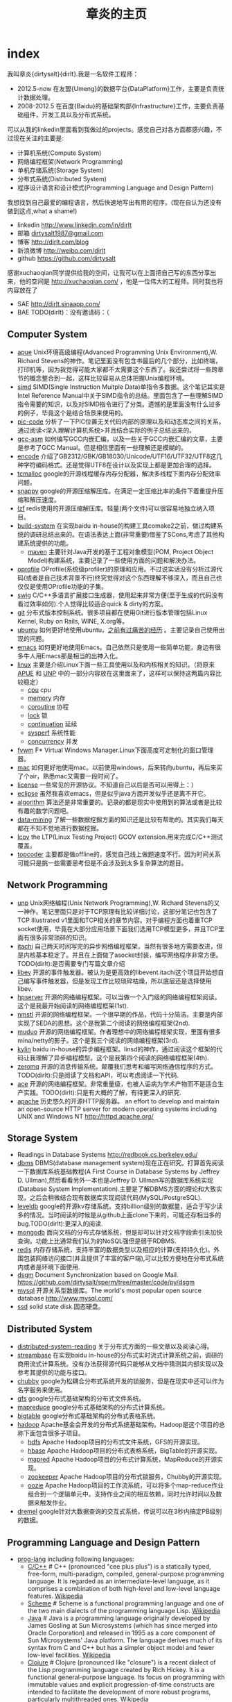 * index
#+TITLE: 章炎的主页
#+OPTIONS: H:3

我叫章炎{dirtysalt}{dirlt}.我是一名软件工程师：
   - 2012.5-now 在友盟{Umeng}的数据平台{DataPlatform}工作，主要是负责统计数据处理。
   - 2008-2012.5 在百度{Baidu}的基础架构部{Infrastructure}工作，主要负责基础组件，开发工具以及分布式系统。

可以从我的linkedin里面看到我做过的projects。感觉自己对各方面都感兴趣，不过现在关注的主要是:
   - 计算机系统(Compute System)
   - 网络编程框架(Network Programming)
   - 单机存储系统(Storage System)
   - 分布式系统(Distributed System)
   - 程序设计语言和设计模式(Programming Language and Design Pattern)

我想找到自己最爱的编程语言，然后快速地写出有用的程序。(现在自认为还没有做到这点,what a shame!)
   - linkedin http://www.linkedin.com/in/dirlt
   - 邮箱 [[mailto:dirtysalt1987@gmail.com][dirtysalt1987@gmail.com]]
   - 博客 http://dirlt.com/blog
   - 新浪微博 http://weibo.com/dirlt
   - github https://github.com/dirtysalt

感谢xuchaoqian同学提供给我的空间，让我可以在上面把自己写的东西分享出来，他的空间是 http://xuchaoqian.com/ ，他是一位伟大的工程师。同时我也将内容放在了
   - SAE http://dirlt.sinaapp.com/
   - BAE TODO(dirlt)：没有邀请码：（

** Computer System
   - [[file:apue.org][apue]] Unix环境高级编程(Advanced Programming Unix Environment),W. Richard Stevens的神作。笔记里面没有包含书最后的几个部分，比如终端，打印机等，因为我觉得可能大家都不太需要这个东西了。我还尝试将一些跨章节的概念整合到一起，这样比较容易从总体把握Unix编程环境。
   - [[file:simd.org][simd]] SIMD(Single Instruction Muitple Data)单指令多数据。这个笔记其实是Intel Reference Manual中关于SIMD指令的总结。里面包含了一些理解SIMD指令需要的知识，以及对SIMD指令进行了分类。遗憾的是里面没有什么过多的例子，毕竟这个是结合场景来使用的。
   - [[file:pic-code.org][pic-code]] 分析了一下PIC位置无关代码内部的原理以及和动态库之间的关系。通过阅读<深入理解计算机系统>并且结合实际的例子总结出来的。
   - [[file:gcc-asm.org][gcc-asm]] 如何编写GCC内嵌汇编，以及一些关于GCC内嵌汇编的文章，主要是参考了GCC Manual。但是相信里面有一些理解还是模糊的。
   - [[file:encode.org][encode]] 介绍了GB2312/GBK/GB18030/Unicode/UTF16/UTF32/UTF8这几种字符编码格式。还是觉得UTF8在设计以及实现上都是更加合理的选择。
   - [[file:tcmalloc.org][tcmalloc]] google的开源线程缓存内存分配器，解决多线程下面内存分配效率问题。
   - [[file:snappy.org][snappy]] google的开源压缩解压库。在满足一定压缩比率的条件下着重提升压缩和解压速度。
   - [[file:./lzf.org][lzf]] redis使用的开源压缩解压库。轻量(两个文件)可以很容易地独立纳入项目。
   - [[file:build-system.org][build-system]] 在实现baidu in-house的构建工具comake2之前，做过构建系统的调研总结出来的。在语法表达上面(非常重要)借鉴了SCons,考虑了其他构建系统提供的功能。
     - [[file:mave.org][maven]] 主要针对Java开发的基于工程对象模型(POM, Project Object Model)构建系统，主要记录了一些使用方面的问题和解决办法。
   - [[file:oprofile.org][oprofile]] OProfile(系统级profiler)的原理和应用。不过说实话没有分析过源代码(或者是自己技术背景不行)终究觉得对这个东西理解不够深入，而且自己也仅仅是使用OProfile功能的子集。
   - [[file:swig.org][swig]] C/C++多语言扩展接口生成器，使用起来非常方便(至于生成的代码没有看过效率如何).个人觉得比较适合quick & dirty的方案。
   - [[file:git.org][git]] 分布式版本控制系统。很多项目都在使用Git进行版本管理包括Linux Kernel, Ruby on Rails, WINE, X.org等。
   - [[file:ubuntu.org][ubuntu]] 如何更好地使用ubuntu，[[file:note/struggle-with-ubuntu.org][之前有过痛苦的经历]] 。主要记录自己使用出现的问题。
   - [[file:emacs.org][emacs]] 如何更好地使用Emacs。自己依然只是使用一些简单功能，身边有很多牛人用Emacs那是相当的出神入化。
   - [[file:linux.org][linux]] 主要是介绍Linux下面一些工具使用以及和内核相关的知识。（将原来[[file:./APUE.org][APUE]] 和 [[file:./UNP.org][UNP]] 中的一部分内容放在这里面来了，这样可以保持这两篇内容比较稳定）
     - [[file:./cpu.org][cpu]] cpu
     - [[file:./memory.org][memory]] 内存
     - [[file:./coroutine.org][coroutine]] 协程
     - [[file:./lock.org][lock]] 锁
     - [[file:./continuation.org][continuation]] 延续
     - [[file:./sysperf.org][sysperf]] 系统性能
     - [[file:concurrency.org][concurrency]] 并发
   - [[file:fvwm.org][fvwm]] F* Virtual Windows Manager.Linux下面高度可定制化的窗口管理器。
   - [[file:./mac.org][mac]] 如何更好地使用mac。以前使用windows，后来转向ubuntu，再后来买了个air，熟悉mac又需要一段时间了。
   - [[file:./license.org][license]] 一些常见的开源协议。不知道自己以后是否可以用得上：）
   - [[file:./eclipse.org][eclipse]] 虽然我喜欢emacs，但是似乎java方面开发似乎还是离不开它。
   - [[file:./algorithm.org][algorithm]] 算法还是非常重要的。记录的都是现实中使用到的算法或者是比较有趣的数学问题吧。
   - [[file:./data-mining.org][data-mining]] 了解一些数据挖掘方面的知识还是比较有帮助的。其实我们每天都在不知不觉地进行数据挖掘。
   - [[file:lcov.org][lcov]] the LTP(Linux Testing Project) GCOV extension.用来完成C/C++测试覆盖。
   - [[file:topcoder.org][topcoder]] 主要都是做offline的，感觉自己线上做题速度不行。因为时间关系可能只是挑一些需要思考但是不会涉及到太多复杂算法的题目。

** Network Programming
   - [[file:unp.org][unp]] Unix网络编程(Unix Network Programming),W. Richard Stevens的又一神作。笔记里面只是对于TCP原理有比较详细讨论，这部分笔记也包含了TCP Illustrated v1里面和TCP相关的章节内容。对于编程方面也着重TCP socket使用，毕竟在大部分应用场景下面我们选用TCP模型更多，并且TCP里面有很多非常琐碎的知识。
   - [[https://github.com/dirtysalt/sperm/tree/master/code/cc/itachi][itachi]] 自己两天时间写完的异步网络编程框架，当然有很多地方需要改进，但是内核基本稳定了。并且在上面做了asocket封装，编写网络程序非常方便。TODO(dirlt):是否需要专门写篇文章介绍
   - [[file:./libev.org][libev]] 开源的事件触发器。被认为是更高效的libevent.itachi这个项目开始想自己编写事件触发器，但是发现工作比较琐碎枯燥，所以底层还是选择使用libev.
   - [[file:hpserver.org][hpserver]] 开源的网络编程框架。可以当做一个入门级的网络编程框架阅读。这个是我最开始阅读的网络编程框架(1st).
   - [[file:./nmstl.org][nmstl]] 开源的网络编程框架。一个很早期的作品，代码十分简洁。主要是内部实现了SEDA的思想。这个是我第二个阅读的网络编程框架(2nd).
   - [[file:muduo.org][muduo]] 开源的网络编程框架。作者理想中的网络编程框架实现，里面有很多mina/netty的影子。这个是我三个阅读的网络编程框架(3rd).
   - [[file:kylin.org][kylin]] baidu in-house的异步编程框架。linsd的神作，通过阅读这个框架的代码让我理解了异步编程模型。这个是我第四个阅读的网络编程框架(4th).
   - [[file:zeromq.org][zeromq]] 开源的消息传输系统。颠覆我们思考和编写网络通信程序的方式。TODO(dirlt):只是阅读了文档和API，可以考虑阅读一下代码.
   - [[file:ace.org][ace]] 开源的网络编程框架。非常重量级，也被人诟病为学术产物而不是适合生产实践。TODO(dirlt):只是有大概的了解，有待更深入的研究.
   - [[file:./apache.org][apache]] 历史悠久的开源HTTP服务器。 an effort to develop and maintain an open-source HTTP server for modern operating systems including UNIX and Windows NT http://httpd.apache.org/

** Storage System
   - Readings in Database Systems http://redbook.cs.berkeley.edu/
   - [[file:dbms.org][dbms]] DBMS(database management system)现在正在研究。打算首先阅读一下数据库系统基础教程(A First Course in Database Systems by Jeffrey D. Ullman),然后看看另外一本也是Jeffrey D. Ullman写的数据库系统实现(Database System Implementation).主要是了解DBMS方面的理论和大致实现，之后会稍微结合现有数据库实现阅读代码(MySQL/PostgreSQL).
   - [[file:leveldb.org][leveldb]] google的开源kv存储系统。支持billion级别的数据量，适合于写少读多的情况。当时阅读的时候是从github上面clone下来的，可能还存相当多的bug.TODO(dirlt):更深入的阅读.
   - [[file:mongodb.org][mongodb]] 面向文档的分布式存储系统，但是却可以针对文档字段索引来加快查询。功能上比通常我们认为的NoSQL强但是弱于RDBMS.
   - [[file:redis.org][redis]] 内存存储系统，支持丰富的数据类型以及相应的计算(支持持久化)。外围包装网络访问接口(并且提供了丰富的客户端),可以比较方便地在分布式系统内或者是环境下面使用.
   - [[file:./dsgm.org][dsgm]] Document Synchronization based on Google Mail. https://github.com/dirtysalt/sperm/tree/master/code/py/dsgm
   - [[file:./mysql.org][mysql]] 开源关系型数据库。The world's most popular open source database http://www.mysql.com/
   - [[file:./ssd.org][ssd]] solid state disk.固态硬盘。

** Distributed System
   - [[file:distributed-system-reading.org][distributed-system-reading]]  关于分布式方面的一些文章以及阅读心得。
   - [[file:streambase.org][streambase]] 在实现baidu in-house的分布式实时流式计算系统之前，调研的商用流式计算系统。没有办法获得源代码只能够从文档中猜测其内部实现以及参考其提供的功能与接口。
   - [[file:chubby.org][chubby]] google为松耦合分布式系统开发的锁服务，但是在现实中还可以作为名字服务来使用。
   - [[file:gfs.org][gfs]] google分布式基础架构的分布式文件系统。
   - [[file:./mapreduce.org][mapreduce]] google分布式基础架构的分布式计算系统。
   - [[file:./bigtable.org][bigtable]] google分布式基础架构的分布式表格系统。
   - [[file:hadoop.org][hadoop]] Apache基金会开发的分布式系统基础架构。Hadoop是这个项目的总称下面包含很多子项目。
     - [[file:hdfs.org][hdfs]] Apache Hadoop项目的分布式文件系统，GFS的开源实现。
     - [[file:hbase.org][hbase]] Apache Hadoop项目的分布式表格系统，BigTable的开源实现。
     - [[file:./mapred.org][mapred]] Apache Hadoop项目的分布式计算系统，MapReduce的开源实现。
     - [[file:./zookeeper.org][zookeeper]] Apache Hadoop项目的分布式锁服务，Chubby的开源实现。
     - [[file:oozie.org][oozie]] Apache Hadoop项目的工作流系统，可以将多个map-reduce作业组合到一个逻辑单元中。支持作业之间的相互依赖，同时允许时间以及数据来触发作业。
   - [[file:dremel.org][dremel]] google针对大数据查询的交互式系统，传说可以在3秒内搞定PB级别的数据。
   
** Programming Language and Design Pattern
   - [[file:./prog-lang.org][prog-lang]] including following languages:     
     - [[file:cpp.org][C/C++]] # C++ (pronounced "cee plus plus") is a statically typed, free-form, multi-paradigm, compiled, general-purpose programming language. It is regarded as an intermediate-level language, as it comprises a combination of both high-level and low-level language features. [[http://en.wikipedia.org/wiki/C%2B%2B][Wikipedia]]
     - [[file:scheme.org][Scheme]] # Scheme is a functional programming language and one of the two main dialects of the programming language Lisp. [[http://en.wikipedia.org/wiki/Scheme_%28programming_language%29][Wikipedia]]
     - [[file:java.org][Java]] # Java is a programming language originally developed by James Gosling at Sun Microsystems (which has since merged into Oracle Corporation) and released in 1995 as a core component of Sun Microsystems' Java platform. The language derives much of its syntax from C and C++ but has a simpler object model and fewer low-level facilities. [[http://en.wikipedia.org/wiki/Java_%28programming_language%29][Wikipedia]]
     - [[file:clojure.org][Clojure]] # Clojure (pronounced like "closure") is a recent dialect of the Lisp programming language created by Rich Hickey. It is a functional general-purpose language. Its focus on programming with immutable values and explicit progression-of-time constructs are intended to facilitate the development of more robust programs, particularly multithreaded ones. [[http://en.wikipedia.org/wiki/Clojure][Wikipedia]]
     - [[file:python.org][Python]] # Python is a general-purpose, high-level programming language whose design philosophy emphasizes code readability. Its syntax is said to be clear and expressive. Python has a large and comprehensive standard library. [[http://en.wikipedia.org/wiki/Python_(programming_language)][Wikipedia]]
   - [[file:design-pattern.org][design-pattern]] 将书<Design Patterns: Elements of Reusable Object-Oriented Software>中要表达的思想按照自己的意思整理出来(后面可能会添加一些自己的"设计模式"吧:)。不过我倒是觉得没有必要在使用中刻意地去拼凑使用某种模式，相反应该让模式渗入到自己的思想中去，指导自己写出更加优美更加可维护的代码，而不用在意"我使用了哪种模式". 然后现在我开始逐渐认同一个观点，那就是"设计模式是语言表达能力存在缺陷的一种表现".
   - [[file:design-reading.org][design-reading]] 关于设计方面的一些文章以及阅读心得。

** Note
   - [[file:./note/diary.org][diary]] 记录日常的事情以及自己的想法。提醒一下，其内容可能过于琐碎或者是无聊：）
     - [[file:note/struggle-with-ubuntu.org][折腾Ubuntu]]
     - [[file:note/switch-back-to-windows.org][切换回windows]]
     - [[file:note/purchase-compaq-notebook.org][购买compqa笔记本]]
     - [[file:./note/visit-tj-data-center.org][参观天津机房]]
     - [[file:./note/baidu-bit-shanghai-route.org][百度BIT上海行程]]
     - [[file:./note/retrospect-2009.org][回顾2009]]
     - [[file:./note/graduate-final-report.org][研究生答辩]]
     - [[file:./note/talk-with-luoyan.org][和罗琰的谈话]]
     - [[file:./note/cola-and-water.org][可乐和矿泉水]]
     - [[file:./note/get-marriage-identity.org][领证经历]]
     - [[file:./note/purchase-mba.org][购买MacBookAir]]
     - [[file:note/okr.org][Objectives and Key Results]]
     - [[file:note/2012-birthday.org][2012生日]]
     - [[file:note/as-child-in-warm-house.org][温室长大的孩子]]
     - [[file:note/how-to-apply-domain.org][如何申请域名]]
     - [[file:note/2012-1-1-go-home.org][2012元旦回家]]
     - [[file:note/drive-learning.org][学车经历]]
     - [[file:note/code-for-run.org][为运行而生的代码]]
     - [[file:note/retrospect-2011.org][回顾2011]]
     - [[file:note/communicate-and-relationship.org][交流和关系]]
     - [[file:note/purchase-diamond.org][购买钻戒]]
     - [[file:note/how-to-define-software-stable.org][如何定义软件稳定]]
     - [[file:note/take-wedding-photo.org][婚纱摄影经历]]
     - [[file:note/be-careful-when-you-drive.org][开车务必小心]]
     - [[file:note/have-a-nice-sleep-and-straighten-up.org][好好睡一觉，然后振作起来]]
     - [[file:note/what-can-i-do-when-old.org][以后老了我能做什么]]
     - [[file:note/decorate-house.org][装房笔记]]
   - [[file:./note/todo.org][todo]] 记录自己日常需要完成的事情。
   - [[file:./note/travel.org][travel]] 要不读书、要不旅行。心和身体， 得有一个在路上。
   - [[file:./note/fun.org][fun]] 搞笑的文字。
   - [[file:note/movie.org][movie]] 电影的一些经典台词和对白。
   - [[file:note/lyric.org][lyric]] 有时候歌词也是可以打动人的。
   - [[file:./note/pregnancy.org][pregnancy]] 怀孕需要注意的一些事情。
   - [[file:note/health.org][health]] 拥有健康的身体才能够更好地享受生活和工作。
   - [[file:./note/recipe.org][recipe]] 菜谱。是谁说的，活着就是为了更好的吃：）
   - [[file:./note/book.org][book]] 自己看过的一些书，可能不太好分类所以全部放在这里了。
   - [[file:note/excerpt.org][excerpt]] 网络上的一些摘抄。
   - [[file:note/house.org][house]] 住房问题。在天朝这是一个大问题。
   - [[file:note/to-death.org][to-death]] 给离去的亲人们。
   - [[file:note/naruto.org][naruto]] 火影忍者，你懂的。

